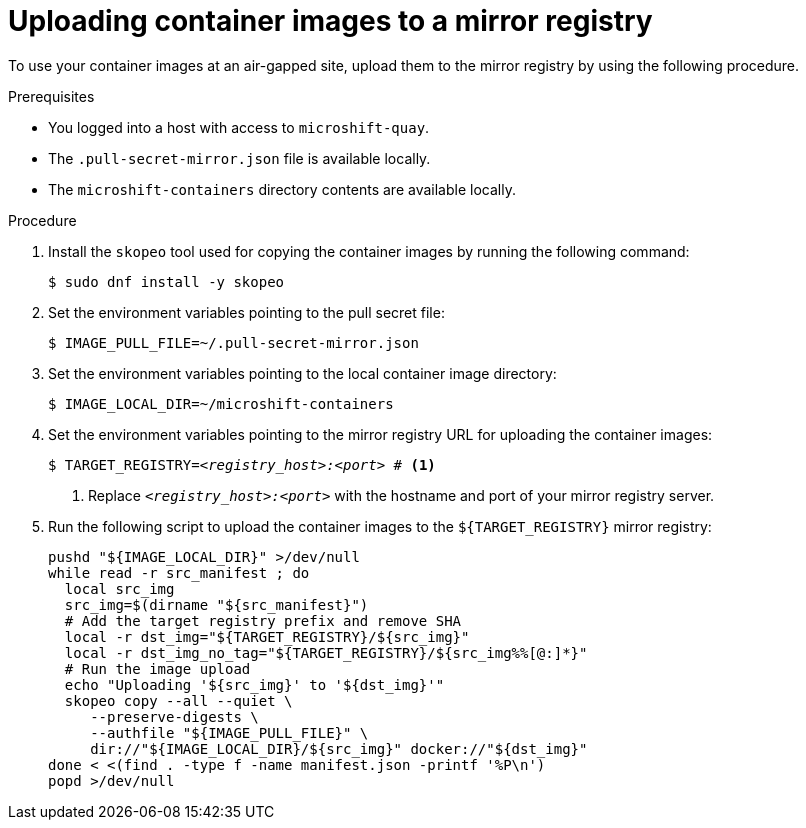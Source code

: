 // Module included in the following assemblies:
//
// * microshift/microshift_install_get_ready/microshift-deploy-with-mirror-registry.adoc

:_mod-docs-content-type: PROCEDURE
[id="microshift-uploading-container-images-to-mirror_{context}"]
= Uploading container images to a mirror registry

To use your container images at an air-gapped site, upload them to the mirror registry by using the following procedure.

.Prerequisites

* You logged into a host with access to `microshift-quay`.
* The `.pull-secret-mirror.json` file is available locally.
* The `microshift-containers` directory contents are available locally.

.Procedure

. Install the `skopeo` tool used for copying the container images by running the following command:
+
[source,terminal]
----
$ sudo dnf install -y skopeo
----

. Set the environment variables pointing to the pull secret file:
+
[source,terminal]
----
$ IMAGE_PULL_FILE=~/.pull-secret-mirror.json
----

. Set the environment variables pointing to the local container image directory:
+
[source,terminal]
----
$ IMAGE_LOCAL_DIR=~/microshift-containers
----

. Set the environment variables pointing to the mirror registry URL for uploading the container images:
+
[source,terminal,subs="+quotes"]
----
$ TARGET_REGISTRY=_<registry_host>:<port>_ # <1>
----
<1> Replace `_<registry_host>:<port>_` with the hostname and port of your mirror registry server.

. Run the following script to upload the container images to the `${TARGET_REGISTRY}` mirror registry:
+
[source,terminal]
----
pushd "${IMAGE_LOCAL_DIR}" >/dev/null
while read -r src_manifest ; do
  local src_img
  src_img=$(dirname "${src_manifest}")
  # Add the target registry prefix and remove SHA
  local -r dst_img="${TARGET_REGISTRY}/${src_img}"
  local -r dst_img_no_tag="${TARGET_REGISTRY}/${src_img%%[@:]*}"
  # Run the image upload
  echo "Uploading '${src_img}' to '${dst_img}'"
  skopeo copy --all --quiet \
     --preserve-digests \
     --authfile "${IMAGE_PULL_FILE}" \
     dir://"${IMAGE_LOCAL_DIR}/${src_img}" docker://"${dst_img}"
done < <(find . -type f -name manifest.json -printf '%P\n')
popd >/dev/null
----
